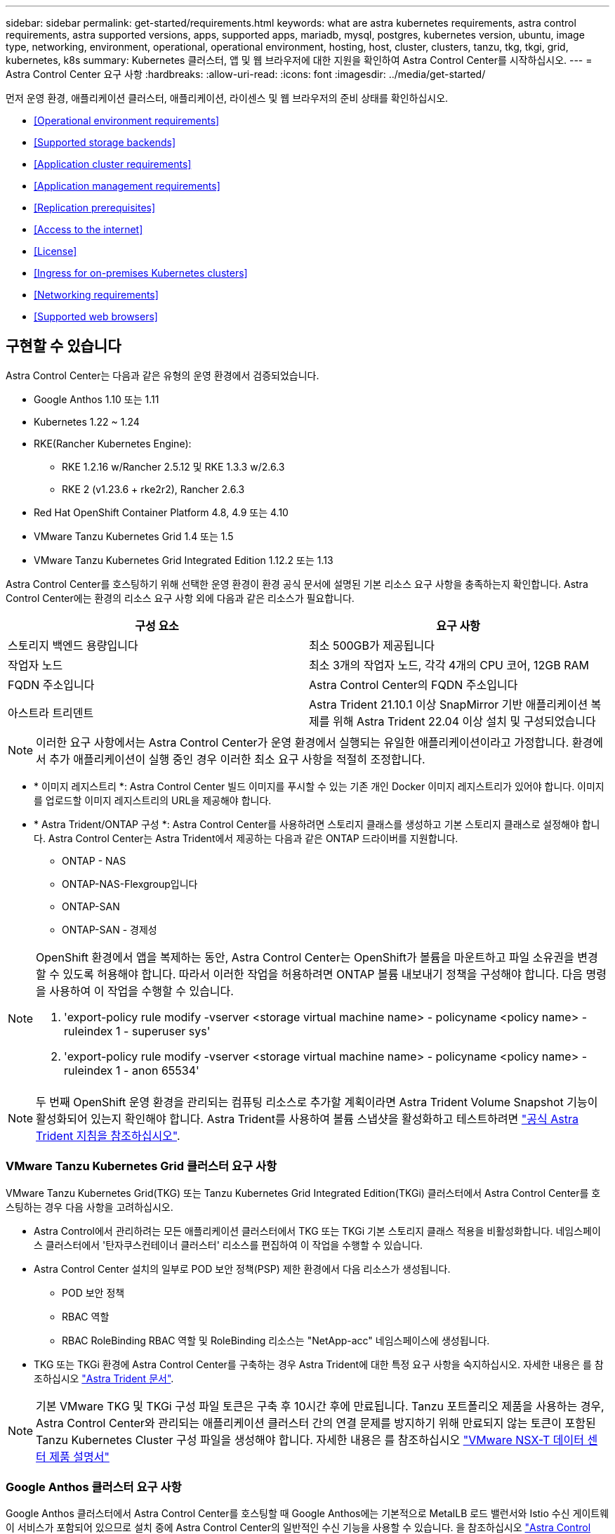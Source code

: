 ---
sidebar: sidebar 
permalink: get-started/requirements.html 
keywords: what are astra kubernetes requirements, astra control requirements, astra supported versions, apps, supported apps, mariadb, mysql, postgres, kubernetes version, ubuntu, image type, networking, environment, operational, operational environment, hosting, host, cluster, clusters, tanzu, tkg, tkgi, grid, kubernetes, k8s 
summary: Kubernetes 클러스터, 앱 및 웹 브라우저에 대한 지원을 확인하여 Astra Control Center를 시작하십시오. 
---
= Astra Control Center 요구 사항
:hardbreaks:
:allow-uri-read: 
:icons: font
:imagesdir: ../media/get-started/


먼저 운영 환경, 애플리케이션 클러스터, 애플리케이션, 라이센스 및 웹 브라우저의 준비 상태를 확인하십시오.

* <<Operational environment requirements>>
* <<Supported storage backends>>
* <<Application cluster requirements>>
* <<Application management requirements>>
* <<Replication prerequisites>>
* <<Access to the internet>>
* <<License>>
* <<Ingress for on-premises Kubernetes clusters>>
* <<Networking requirements>>
* <<Supported web browsers>>




== 구현할 수 있습니다

Astra Control Center는 다음과 같은 유형의 운영 환경에서 검증되었습니다.

* Google Anthos 1.10 또는 1.11
* Kubernetes 1.22 ~ 1.24
* RKE(Rancher Kubernetes Engine):
+
** RKE 1.2.16 w/Rancher 2.5.12 및 RKE 1.3.3 w/2.6.3
** RKE 2 (v1.23.6 + rke2r2), Rancher 2.6.3


* Red Hat OpenShift Container Platform 4.8, 4.9 또는 4.10
* VMware Tanzu Kubernetes Grid 1.4 또는 1.5
* VMware Tanzu Kubernetes Grid Integrated Edition 1.12.2 또는 1.13


Astra Control Center를 호스팅하기 위해 선택한 운영 환경이 환경 공식 문서에 설명된 기본 리소스 요구 사항을 충족하는지 확인합니다. Astra Control Center에는 환경의 리소스 요구 사항 외에 다음과 같은 리소스가 필요합니다.

|===
| 구성 요소 | 요구 사항 


| 스토리지 백엔드 용량입니다 | 최소 500GB가 제공됩니다 


| 작업자 노드 | 최소 3개의 작업자 노드, 각각 4개의 CPU 코어, 12GB RAM 


| FQDN 주소입니다 | Astra Control Center의 FQDN 주소입니다 


| 아스트라 트리덴트  a| 
Astra Trident 21.10.1 이상 SnapMirror 기반 애플리케이션 복제를 위해 Astra Trident 22.04 이상 설치 및 구성되었습니다

|===

NOTE: 이러한 요구 사항에서는 Astra Control Center가 운영 환경에서 실행되는 유일한 애플리케이션이라고 가정합니다. 환경에서 추가 애플리케이션이 실행 중인 경우 이러한 최소 요구 사항을 적절히 조정합니다.

* * 이미지 레지스트리 *: Astra Control Center 빌드 이미지를 푸시할 수 있는 기존 개인 Docker 이미지 레지스트리가 있어야 합니다. 이미지를 업로드할 이미지 레지스트리의 URL을 제공해야 합니다.
* * Astra Trident/ONTAP 구성 *: Astra Control Center를 사용하려면 스토리지 클래스를 생성하고 기본 스토리지 클래스로 설정해야 합니다. Astra Control Center는 Astra Trident에서 제공하는 다음과 같은 ONTAP 드라이버를 지원합니다.
+
** ONTAP - NAS
** ONTAP-NAS-Flexgroup입니다
** ONTAP-SAN
** ONTAP-SAN - 경제성




[NOTE]
====
OpenShift 환경에서 앱을 복제하는 동안, Astra Control Center는 OpenShift가 볼륨을 마운트하고 파일 소유권을 변경할 수 있도록 허용해야 합니다. 따라서 이러한 작업을 허용하려면 ONTAP 볼륨 내보내기 정책을 구성해야 합니다. 다음 명령을 사용하여 이 작업을 수행할 수 있습니다.

. 'export-policy rule modify -vserver <storage virtual machine name> - policyname <policy name> - ruleindex 1 - superuser sys'
. 'export-policy rule modify -vserver <storage virtual machine name> - policyname <policy name> - ruleindex 1 - anon 65534'


====

NOTE: 두 번째 OpenShift 운영 환경을 관리되는 컴퓨팅 리소스로 추가할 계획이라면 Astra Trident Volume Snapshot 기능이 활성화되어 있는지 확인해야 합니다. Astra Trident를 사용하여 볼륨 스냅샷을 활성화하고 테스트하려면 https://docs.netapp.com/us-en/trident/trident-use/vol-snapshots.html["공식 Astra Trident 지침을 참조하십시오"^].



=== VMware Tanzu Kubernetes Grid 클러스터 요구 사항

VMware Tanzu Kubernetes Grid(TKG) 또는 Tanzu Kubernetes Grid Integrated Edition(TKGi) 클러스터에서 Astra Control Center를 호스팅하는 경우 다음 사항을 고려하십시오.

* Astra Control에서 관리하려는 모든 애플리케이션 클러스터에서 TKG 또는 TKGi 기본 스토리지 클래스 적용을 비활성화합니다. 네임스페이스 클러스터에서 '탄자쿠스컨테이너 클러스터' 리소스를 편집하여 이 작업을 수행할 수 있습니다.
* Astra Control Center 설치의 일부로 POD 보안 정책(PSP) 제한 환경에서 다음 리소스가 생성됩니다.
+
** POD 보안 정책
** RBAC 역할
** RBAC RoleBinding RBAC 역할 및 RoleBinding 리소스는 "NetApp-acc" 네임스페이스에 생성됩니다.




* TKG 또는 TKGi 환경에 Astra Control Center를 구축하는 경우 Astra Trident에 대한 특정 요구 사항을 숙지하십시오. 자세한 내용은 를 참조하십시오 https://docs.netapp.com/us-en/trident/trident-get-started/kubernetes-deploy.html#other-known-configuration-options["Astra Trident 문서"^].



NOTE: 기본 VMware TKG 및 TKGi 구성 파일 토큰은 구축 후 10시간 후에 만료됩니다. Tanzu 포트폴리오 제품을 사용하는 경우, Astra Control Center와 관리되는 애플리케이션 클러스터 간의 연결 문제를 방지하기 위해 만료되지 않는 토큰이 포함된 Tanzu Kubernetes Cluster 구성 파일을 생성해야 합니다. 자세한 내용은 를 참조하십시오 https://docs.vmware.com/en/VMware-NSX-T-Data-Center/3.2/nsx-application-platform/GUID-52A52C0B-9575-43B6-ADE2-E8640E22C29F.html["VMware NSX-T 데이터 센터 제품 설명서"]



=== Google Anthos 클러스터 요구 사항

Google Anthos 클러스터에서 Astra Control Center를 호스팅할 때 Google Anthos에는 기본적으로 MetalLB 로드 밸런서와 Istio 수신 게이트웨이 서비스가 포함되어 있으므로 설치 중에 Astra Control Center의 일반적인 수신 기능을 사용할 수 있습니다. 을 참조하십시오 link:install_acc.html#configure-astra-control-center["Astra Control Center를 구성합니다"] 를 참조하십시오.



== 지원되는 스토리지 백엔드

Astra Control Center는 다음과 같은 스토리지 백엔드를 지원합니다.

* Astra 데이터 저장소
* NetApp ONTAP 9.5 이상 AFF 및 FAS 시스템
* NetApp Cloud Volumes ONTAP를 참조하십시오




== 애플리케이션 클러스터 요구사항

Astra Control Center에는 Astra Control Center에서 관리하려는 클러스터에 대한 다음과 같은 요구 사항이 있습니다. 이러한 요구 사항은 관리하려는 클러스터가 Astra Control Center를 호스팅하는 운영 환경 클러스터인 경우에도 적용됩니다.

* Kubernetes의 최신 버전입니다 https://kubernetes-csi.github.io/docs/snapshot-controller.html["스냅샷 컨트롤러 구성 요소입니다"^] 이(가) 설치되었습니다
* Astra Trident https://docs.netapp.com/us-en/trident/trident-use/vol-snapshots.html["볼륨스냅샷 클래스 개체"^] 관리자가 정의했습니다
* 클러스터에 기본 Kubernetes 스토리지 클래스가 있습니다
* Astra Trident를 사용하도록 스토리지 클래스를 하나 이상 구성했습니다



NOTE: 응용 프로그램 클러스터에는 _CONTEXT_ELEMENT만 정의하는 "kubecononfig.YAML" 파일이 있어야 합니다. 에 대한 Kubernetes 설명서를 참조하십시오 https://kubernetes.io/docs/concepts/configuration/organize-cluster-access-kubeconfig/["kubecononfig 파일 생성에 대한 정보입니다"^].


NOTE: Rancher 환경에서 애플리케이션 클러스터를 관리할 때는 Rancher가 제공하는 kubeconfig 파일에서 애플리케이션 클러스터의 기본 컨텍스트를 수정하여 Rancher API 서버 컨텍스트 대신 컨트롤 플레인 컨텍스트를 사용합니다. 따라서 Rancher API 서버의 부하가 줄어들고 성능이 향상됩니다.



== 설명합니다

Astra Control에는 다음과 같은 애플리케이션 관리 요구 사항이 있습니다.

* * 라이선스 *: Astra Control Center를 사용하여 애플리케이션을 관리하려면 Astra Control Center 라이센스가 필요합니다.
* * Namespaces *: Astra Control은 앱이 단일 네임스페이스 이상의 범위를 포괄하지 않도록 하지만 네임스페이스에는 여러 개의 앱이 포함될 수 있습니다.
* * StorageClass *: StorageClass가 명시적으로 설정된 애플리케이션을 설치하고 앱을 복제해야 하는 경우 클론 작업의 타겟 클러스터에 원래 지정된 StorageClass가 있어야 합니다. 명시적으로 StorageClass를 동일한 StorageClass가 없는 클러스터로 설정한 애플리케이션을 클론 복제하면 실패합니다.
* * Kubernetes 리소스 *: Astra Control에서 수집하지 않은 Kubernetes 리소스를 사용하는 애플리케이션에는 전체 앱 데이터 관리 기능이 없을 수 있습니다. Astra Control은 다음과 같은 Kubernetes 리소스를 수집합니다.
+
[cols="1,1,1"]
|===


| 클러스터 역할 | ClusterRoleBinding 을 참조하십시오 | ConfigMap을 클릭합니다 


| 경작업 | 사용자 지정 리소스 정의 | CustomResource 를 선택합니다 


| DemonSet | DeploymentConfig(배포 구성 | HorizontalPodAutoscaler 


| 침투 | 뮤atingWebhook | 네트워크 정책 


| PersistentVolumeClaim | 포드 | 팟캐스트 예산 


| 팟캐스트 템플릿 | ReplicaSet입니다 | 역할 


| RoleBinding 을 클릭합니다 | 루트 | 비밀 


| 서비스 | 서비스 계정 | StatefulSet 을 선택합니다 


| Webhook을 확인합니다 |  |  
|===




== 복제 사전 요구 사항

Astra Control 애플리케이션 복제를 시작하려면 먼저 다음과 같은 사전 요구 사항을 충족해야 합니다.

* 원활한 재해 복구를 위해서는 Astra Control Center를 세 번째 장애 도메인 또는 보조 사이트에 구축해야 합니다.
* 앱의 호스트 Kubernetes 클러스터 및 대상 Kubernetes 클러스터를 사용할 수 있고 서로 다른 장애 도메인 또는 사이트에서 이상적인 두 ONTAP 클러스터에 연결할 수 있어야 합니다.
* ONTAP 클러스터와 호스트 SVM이 페어링되어야 합니다. 을 참조하십시오 https://docs.netapp.com/us-en/ontap-sm-classic/peering/index.html["클러스터 및 SVM 피어링 개요"^].
* 타겟 클러스터의 Trident에서 페어링된 원격 SVM을 사용할 수 있어야 합니다.
* Trident 버전 22.04 이상이 소스 및 대상 ONTAP 클러스터 모두에 있어야 합니다.
* 소스 및 대상 ONTAP 클러스터 모두에서 데이터 보호 번들을 사용하는 ONTAP SnapMirror 비동기식 라이센스를 설정해야 합니다. 을 참조하십시오 https://docs.netapp.com/us-en/ontap/data-protection/snapmirror-licensing-concept.html["ONTAP의 SnapMirror 라이센스 개요"^].
* Astra Trident 백엔드 구성 파일에는 다음 행이 포함되어야 합니다.
+
[listing]
----
"replicationPolicy": "MirrorAllSnapshots"
----
+
을 참조하십시오 https://docs.netapp.com/us-en/trident/trident-use/backends.html["백엔드 구성"^] 를 참조하십시오.

* Astra Control Center에 ONTAP 스토리지 백엔드를 추가할 때, Astra Control Center와 스토리지 백엔드 간의 통신을 활성화하는 데 사용하는 자격 증명을 가진 사용자는 두 ONTAP 클러스터의 ONTAP System Manager 내에서 사용자 로그인 액세스 방법 "http"와 "ontapi"가 활성화되어 있어야 합니다. 을 참조하십시오 https://docs.netapp.com/us-en/ontap-sm-classic/online-help-96-97/concept_cluster_user_accounts.html#users-list["사용자 계정 관리"^] 를 참조하십시오.
* 소스 및 대상 Kubernetes 클러스터와 ONTAP 클러스터는 Astra Control에서 관리해야 합니다.
+

NOTE: 다른 클러스터 또는 사이트에서 실행 중인 다른 앱을 반대 방향으로 동시에 복제할 수 있습니다. 예를 들어, 애플리케이션 A, B, C를 데이터 센터 1에서 데이터 센터 2로 복제하고 애플리케이션 X, Y, Z를 데이터 센터 2에서 데이터 센터 1로 복제할 수 있습니다.



자세한 내용을 알아보십시오 link:../use/replicate_snapmirror.html["SnapMirror 기술을 사용하여 원격 시스템에 애플리케이션을 복제합니다"].



== 지원되는 응용 프로그램 설치 방법

Astra Control은 다음과 같은 응용 프로그램 설치 방법을 지원합니다.

* * 매니페스트 파일 *: Astra Control은 kubctl을 사용하여 매니페스트 파일에서 설치된 앱을 지원합니다. 예를 들면 다음과 같습니다.
+
[listing]
----
kubectl apply -f myapp.yaml
----
* * Helm 3 *: Helm을 사용하여 앱을 설치하는 경우 Astra Control에 Helm 버전 3이 필요합니다. Helm 3(또는 Helm 2에서 Helm 3으로 업그레이드)과 함께 설치된 앱의 관리 및 클론 생성이 완벽하게 지원됩니다. Helm 2가 설치된 앱 관리는 지원되지 않습니다.
* * 운용자 구축 앱 *: Astra Control은 네임스페이스 범위 연산자와 함께 설치된 앱을 지원합니다. 다음은 이 설치 모델에 대해 검증된 몇 가지 응용 프로그램들입니다.
+
** https://github.com/k8ssandra/cass-operator/tree/v1.7.1["아파치 K8ssandra"^]
** https://github.com/jenkinsci/kubernetes-operator["젠킨스 CI"^]
** https://github.com/percona/percona-xtradb-cluster-operator["Percona XtraDB 클러스터"^]





NOTE: 운영자와 설치하는 앱은 동일한 네임스페이스를 사용해야 합니다. 운영자가 배포 .YAML 파일을 수정해야 할 수도 있습니다.



== 인터넷 접속

인터넷에 대한 외부 액세스 권한이 있는지 확인해야 합니다. 그렇지 않으면 NetApp Cloud Insights에서 모니터링 및 메트릭 데이터를 수신하거나 지원 번들을 보내는 등 일부 기능이 제한될 수 있습니다 https://mysupport.netapp.com/site/["NetApp Support 사이트"^].



== 라이센스

Astra Control Center의 모든 기능을 사용하려면 Astra Control Center 라이센스가 필요합니다. NetApp에서 평가판 라이센스 또는 전체 라이센스를 받으십시오. 라이센스가 없으면 다음 중 하나를 수행할 수 없습니다.

* 앱 정의
* 기존 앱의 스냅샷 또는 클론 생성
* 데이터 보호 정책을 구성합니다


Astra Control Center를 사용해 보고 싶다면 가능합니다 link:setup_overview.html#add-a-full-or-evaluation-license["90일 평가판 라이센스를 사용합니다"].

라이센스 작동 방법에 대한 자세한 내용은 을 참조하십시오 link:../concepts/licensing.html["라이센싱"].



== 온프레미스 Kubernetes 클러스터의 수신

네트워크 수신 Astra Control Center 사용 유형을 선택할 수 있습니다. 기본적으로 Astra Control Center는 클러스터 차원의 리소스로 Astra Control Center 게이트웨이(서비스/traefik)를 배포합니다. 또한 Astra Control Center는 서비스 로드 밸런서가 사용자 환경에서 허용되는 경우 이를 사용할 수 있도록 지원합니다. 서비스 로드 밸런서를 사용하고 아직 서비스 로드 밸런서가 구성되어 있지 않은 경우 MetalLB 로드 밸런서를 사용하여 외부 IP 주소를 서비스에 자동으로 할당할 수 있습니다. 내부 DNS 서버 구성에서 Astra Control Center에 대해 선택한 DNS 이름을 부하 분산 IP 주소로 지정해야 합니다.


NOTE: Tanzu Kubernetes Grid 클러스터에서 Astra Control Center를 호스팅하는 경우 "kubbtl get nsxlbmonitor -a" 명령을 사용하여 수신 트래픽을 허용하도록 구성된 서비스 모니터가 있는지 확인하십시오. 기존 서비스 모니터가 새 로드 밸런서 구성을 무시하므로 MetalLB를 설치하면 안 됩니다.

자세한 내용은 을 참조하십시오 link:../get-started/install_acc.html#set-up-ingress-for-load-balancing["부하 분산을 위한 수신 설정"].



== 네트워킹 요구 사항

Astra Control Center를 호스팅하는 운영 환경은 다음 TCP 포트를 사용하여 통신합니다. 이러한 포트가 모든 방화벽을 통해 허용되는지 확인하고 Astra 네트워크에서 발생하는 HTTPS 송신 트래픽을 허용하도록 방화벽을 구성해야 합니다. 일부 포트에는 Astra Control Center를 호스팅하는 환경과 각 관리 클러스터(해당되는 경우) 간의 연결이 모두 필요합니다.


NOTE: Astra Control Center를 이중 스택 Kubernetes 클러스터에 구축할 수 있으며, Astra Control Center는 이중 스택 작업을 위해 구성된 애플리케이션 및 스토리지 백엔드를 관리할 수 있습니다. 이중 스택 클러스터 요구사항에 대한 자세한 내용은 를 참조하십시오 https://kubernetes.io/docs/concepts/services-networking/dual-stack/["Kubernetes 문서"^].

|===
| 출처 | 목적지 | 포트 | 프로토콜 | 목적 


| 클라이언트 PC | Astra 제어 센터 | 443 | HTTPS | UI/API 액세스 - Astra Control Center를 호스팅하는 클러스터와 관리되는 각 클러스터 간에 이 포트가 열려 있는지 확인합니다 


| 소비자 평가 기준 | Astra Control Center 작업자 노드 | 9090 | HTTPS | 메트릭 데이터 통신 - 각 관리 클러스터가 Astra Control Center를 호스팅하는 클러스터의 이 포트에 액세스할 수 있는지 확인합니다 (양방향 통신 필요) 


| Astra 제어 센터 | Hosted Cloud Insights 서비스 (https://cloudinsights.netapp.com)[] | 443 | HTTPS | Cloud Insights 통신 


| Astra 제어 센터 | Amazon S3 스토리지 버킷 공급자 (https://my-bucket.s3.us-west-2.amazonaws.com/)[] | 443 | HTTPS | Amazon S3 스토리지 통신 


| Astra 제어 센터 | NetApp AutoSupport를 참조하십시오 (https://support.netapp.com)[] | 443 | HTTPS | NetApp AutoSupport 커뮤니케이션 
|===


== 지원되는 웹 브라우저

Astra Control Center는 1280 x 720의 최소 해상도로 최신 버전의 Firefox, Safari 및 Chrome을 지원합니다.



== 다음 단계

를 봅니다 link:quick-start.html["빠른 시작"] 개요.

